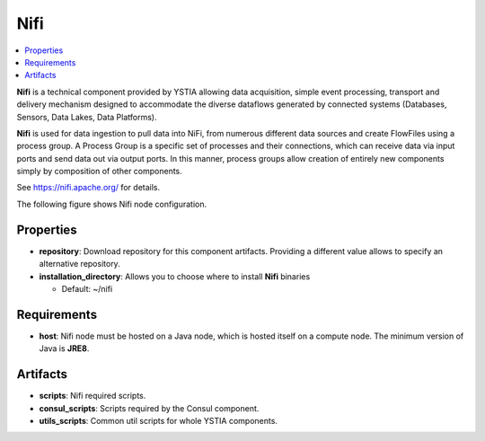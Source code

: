 .. _nifi_section:

****
Nifi
****

.. contents::
    :local:
    :depth: 3

**Nifi** is a technical component provided by YSTIA allowing data acquisition, simple event processing, transport and delivery mechanism designed to accommodate the diverse dataflows generated by connected systems (Databases, Sensors, Data Lakes, Data Platforms).

**Nifi** is used for data ingestion to pull data into NiFi, from numerous different data sources and create FlowFiles using a process group.
A Process Group is a specific set of processes and their connections, which can receive data via input ports and send data out via output ports. In this manner, process groups allow creation of entirely new components simply by composition of other components.

See https://nifi.apache.org/ for details.

The following figure shows Nifi node configuration.

.. image:: docs/images/nifi_component.png
    :name: nifi_compute
    :scale: 100
    :align: center


Properties
^^^^^^^^^^

- **repository**: Download repository for this component artifacts. Providing a different value allows to specify an alternative repository.

- **installation_directory**: Allows you to choose where to install **Nifi** binaries

  - Default: ~/nifi

Requirements
^^^^^^^^^^^^

- **host**: Nifi node must be hosted on a Java node, which is hosted itself on a compute node. The minimum version of Java is **JRE8**.

Artifacts
^^^^^^^^^

- **scripts**:  Nifi required scripts.

- **consul_scripts**: Scripts required by the Consul component.

- **utils_scripts**: Common util scripts for whole YSTIA components.
